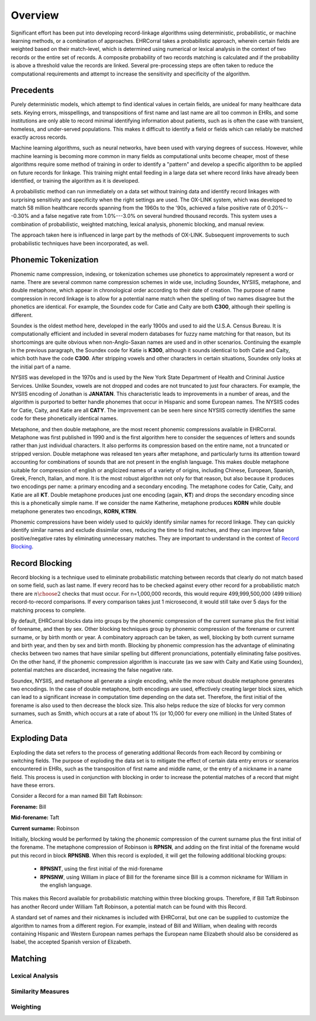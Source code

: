 ========
Overview
========

Significant effort has been put into developing record-linkage algorithms using
deterministic, probabilistic, or machine learning methods, or a combination of
approaches. EHRCorral takes a probabilistic approach, wherein certain fields are
weighted based on their match-level, which is determined using numerical or
lexical analysis in the context of two records or the entire set of records. A
composite probability of two records matching is calculated and if the
probability is above a threshold value the records are linked. Several
pre-processing steps are often taken to reduce the computational requirements
and attempt to increase the sensitivity and specificity of the algorithm.

Precedents
----------

Purely deterministic models, which attempt to find identical values in certain
fields, are unideal for many healthcare data sets. Keying errors, misspellings,
and transpositions of first name and last name are all too common in EHRs, and
some institutions are only able to record minimal identifying information about
patients, such as is often the case with transient, homeless, and under-served
populations. This makes it difficult to identify a field or fields which can
reliably be matched exactly across records.

Machine learning algorithms, such as neural networks, have been used with
varying degrees of success. However, while machine learning is becoming more
common in many fields as computational units become cheaper, most of these
algorithms require some method of training in order to identify a "pattern" and
develop a specific algorithm to be applied on future records for linkage.
This training might entail feeding in a large data set where record links have
already been identified, or training the algorithm as it is developed.

A probabilistic method can run immediately on a data set without training data
and identify record linkages with surprising sensitivity and specificity when
the right settings are used. The OX-LINK system, which was developed to match 58
million healthcare records spanning from the 1960s to the '90s, achieved a false
positive rate of 0.20%---0.30% and a false negative rate from 1.0%---3.0%
on several hundred thousand records. This system uses a combination of
probabilistic, weighted matching, lexical analysis, phonemic blocking, and
manual review.

The approach taken here is influenced in large part by the methods of OX-LINK.
Subsequent improvements to such probabilistic techniques have been incorporated,
as well.

Phonemic Tokenization
---------------------

Phonemic name compression, indexing, or tokenization schemes use phonetics to
approximately represent a word or name. There are several common name
compression schemes in wide use, including Soundex, NYSIIS, metaphone, and
double metaphone, which appear in chronological order according to their date of
creation. The purpose of name compression in record linkage is to allow for a
potential name match when the spelling of two names disagree but the
phonetics are identical. For example, the Soundex code for Catie and Caity
are both **C300**, although their spelling is different.

Soundex is the oldest method here, developed in the early 1900s and used to aid
the U.S.A. Census Bureau. It is computationally efficient and included in
several modern databases for fuzzy name matching for that reason, but its
shortcomings are quite obvious when non-Anglo-Saxan names are used and in other
scenarios. Continuing the example in the previous paragraph, the Soundex code
for Katie is **K300**, although it sounds identical to both Catie and Caity,
which both have the code **C300**. After stripping vowels and other
characters in certain situations, Soundex only looks at the initial part of a
name.

NYSIIS was developed in the 1970s and is used by the New York State Department
of Health and Criminal Justice Services. Unlike Soundex, vowels are not dropped
and codes are not truncated to just four characters. For example, the NYSIIS
encoding of Jonathan is **JANATAN**. This characteristic leads to improvements
in a number of areas, and the algorithm is purported to better handle phonemes
that occur in Hispanic and some European names. The NYSIIS codes for Catie,
Caity, and Katie are all **CATY**. The improvement can be seen here since NYSIIS
correctly identifies the same code for these phonetically identical names.

Metaphone, and then double metaphone, are the most recent phonemic compressions
available in EHRCorral. Metaphone was first published in 1990 and is the first
algorithm here to consider the sequences of letters and sounds rather than just
individual characters. It also performs its compression based on the entire
name, not a truncated or stripped version. Double metaphone was released ten
years after metaphone, and particularly turns its attention toward accounting
for combinations of sounds that are not present in the english language. This
makes double metaphone suitable for compression of english or anglicized names
of a variety of origins, including Chinese, European, Spanish, Greek, French,
Italian, and more. It is the most robust algorithm not only for that reason, but
also because it produces two encodings per name: a primary encoding and a
secondary encoding. The metaphone codes for Catie, Caity, and Katie are all
**KT**. Double metaphone produces just one encoding (again, **KT**) and drops
the secondary encoding since this is a phonetically simple name. If we consider
the name Katherine, metaphone produces **KORN** while double metaphone generates
two encodings, **KORN, KTRN**.

Phonemic compressions have been widely used to quickly identify similar names
for record linkage. They can quickly identify similar names and exclude
dissimilar ones, reducing the time to find matches, and they can improve false
positive/negative rates by eliminating unnecessary matches. They are important
to understand in the context of `Record Blocking`_.

.. _record-blocking-label:

Record Blocking
---------------

Record blocking is a technique used to eliminate probabilistic matching between
records that clearly do not match based on some field, such as last name. If
every record has to be checked against every other record for a probabilistic
match there are :math:`{n \choose 2}` checks that must occur. For n=1,000,000
records, this would require 499,999,500,000 (499 trillion) record-to-record
comparisons. If every comparison takes just 1 microsecond, it would still take
over 5 days for the matching process to complete.

By default, EHRCorral blocks data into groups by the phonemic compression of the
current surname plus the first initial of forename, and then by sex. Other
blocking techniques group by phonemic compression of the forename or current
surname, or by birth month or year. A combinatory approach can be taken, as
well, blocking by both current surname and birth year, and then by sex and birth
month. Blocking by phonemic compression has the advantage of eliminating checks
between two names that have similar spelling but different pronunciations,
potentially eliminating false positives. On the other hand, if the phonemic
compression algorithm is inaccurate (as we saw with Caity and Katie using
Soundex), potential matches are discarded, increasing the false negative rate.

Soundex, NYSIIS, and metaphone all generate a single encoding, while the more
robust double metaphone generates two encodings. In the case of double
metaphone, both encodings are used, effectively creating larger block sizes,
which can lead to a significant increase in computation time depending on the
data set. Therefore, the first initial of the forename is also used to then
decrease the block size. This also helps reduce the size of blocks for very
common surnames, such as Smith, which occurs at a rate of about 1% (or 10,000
for every one million) in the United States of America.

Exploding Data
--------------

Exploding the data set refers to the process of generating additional Records
from each Record by combining or switching fields. The purpose of exploding the
data set is to mitigate the effect of certain data entry errors or scenarios
encountered in EHRs, such as the transposition of first name and middle name, or
the entry of a nickname in a name field. This process is used in conjunction
with blocking in order to increase the potential matches of a record that might
have these errors.

Consider a Record for a man named Bill Taft Robinson:

**Forename:** Bill

**Mid-forename:** Taft

**Current surname:** Robinson

Initially, blocking would be performed by taking the phonemic compression of
the current surname plus the first initial of the forename. The metaphone
compression of Robinson is **RPNSN**, and adding on the first initial of the
forename would put this record in block **RPNSNB**. When this record is
exploded, it will get the following additional blocking groups:

    * **RPNSNT**, using the first initial of the mid-forename
    * **RPNSNW**, using William in place of Bill for the forename since Bill
      is a common nickname for William in the english language.

This makes this Record available for probabilistic matching within three
blocking groups. Therefore, if Bill Taft Robinson has another Record under
William Taft Robinson, a potential match can be found with this Record.

A standard set of names and their nicknames is included with EHRCorral, but one
can be supplied to customize the algorithm to names from a different region. For
example, instead of Bill and William, when dealing with records containing
Hispanic and Western European names perhaps the European name Elizabeth should
also be considered as Isabel, the accepted Spanish version of Elizabeth.

Matching
--------

Lexical Analysis
^^^^^^^^^^^^^^^^

Similarity Measures
^^^^^^^^^^^^^^^^^^^

Weighting
^^^^^^^^^

